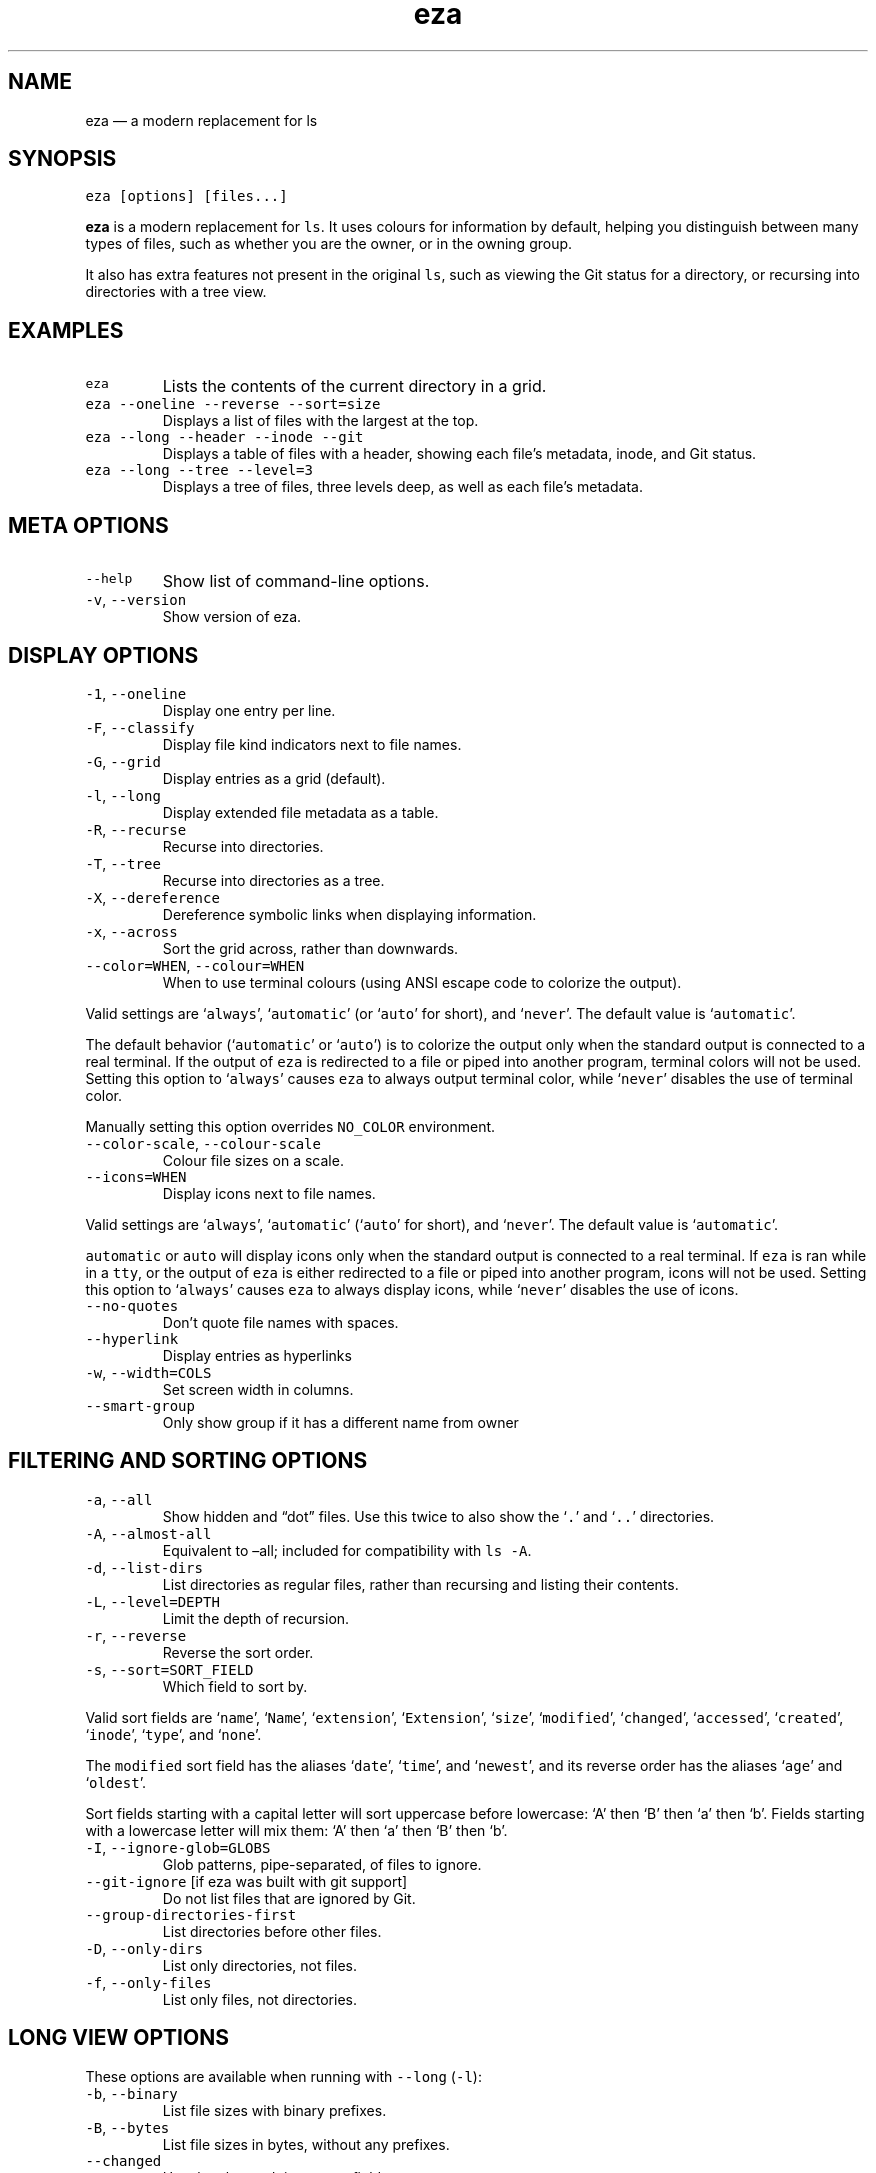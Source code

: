 .\" Automatically generated by Pandoc 3.0.1
.\"
.\" Define V font for inline verbatim, using C font in formats
.\" that render this, and otherwise B font.
.ie "\f[CB]x\f[]"x" \{\
. ftr V B
. ftr VI BI
. ftr VB B
. ftr VBI BI
.\}
.el \{\
. ftr V CR
. ftr VI CI
. ftr VB CB
. ftr VBI CBI
.\}
.TH "eza" "1" "" "$version" ""
.hy
.SH NAME
.PP
eza \[em] a modern replacement for ls
.SH SYNOPSIS
.PP
\f[V]eza [options] [files...]\f[R]
.PP
\f[B]eza\f[R] is a modern replacement for \f[V]ls\f[R].
It uses colours for information by default, helping you distinguish
between many types of files, such as whether you are the owner, or in
the owning group.
.PP
It also has extra features not present in the original \f[V]ls\f[R],
such as viewing the Git status for a directory, or recursing into
directories with a tree view.
.SH EXAMPLES
.TP
\f[V]eza\f[R]
Lists the contents of the current directory in a grid.
.TP
\f[V]eza --oneline --reverse --sort=size\f[R]
Displays a list of files with the largest at the top.
.TP
\f[V]eza --long --header --inode --git\f[R]
Displays a table of files with a header, showing each file\[cq]s
metadata, inode, and Git status.
.TP
\f[V]eza --long --tree --level=3\f[R]
Displays a tree of files, three levels deep, as well as each file\[cq]s
metadata.
.SH META OPTIONS
.TP
\f[V]--help\f[R]
Show list of command-line options.
.TP
\f[V]-v\f[R], \f[V]--version\f[R]
Show version of eza.
.SH DISPLAY OPTIONS
.TP
\f[V]-1\f[R], \f[V]--oneline\f[R]
Display one entry per line.
.TP
\f[V]-F\f[R], \f[V]--classify\f[R]
Display file kind indicators next to file names.
.TP
\f[V]-G\f[R], \f[V]--grid\f[R]
Display entries as a grid (default).
.TP
\f[V]-l\f[R], \f[V]--long\f[R]
Display extended file metadata as a table.
.TP
\f[V]-R\f[R], \f[V]--recurse\f[R]
Recurse into directories.
.TP
\f[V]-T\f[R], \f[V]--tree\f[R]
Recurse into directories as a tree.
.TP
\f[V]-X\f[R], \f[V]--dereference\f[R]
Dereference symbolic links when displaying information.
.TP
\f[V]-x\f[R], \f[V]--across\f[R]
Sort the grid across, rather than downwards.
.TP
\f[V]--color=WHEN\f[R], \f[V]--colour=WHEN\f[R]
When to use terminal colours (using ANSI escape code to colorize the
output).
.PP
Valid settings are `\f[V]always\f[R]', `\f[V]automatic\f[R]' (or
`\f[V]auto\f[R]' for short), and `\f[V]never\f[R]'.
The default value is `\f[V]automatic\f[R]'.
.PP
The default behavior (`\f[V]automatic\f[R]' or `\f[V]auto\f[R]') is to
colorize the output only when the standard output is connected to a real
terminal.
If the output of \f[V]eza\f[R] is redirected to a file or piped into
another program, terminal colors will not be used.
Setting this option to `\f[V]always\f[R]' causes \f[V]eza\f[R] to always
output terminal color, while `\f[V]never\f[R]' disables the use of
terminal color.
.PP
Manually setting this option overrides \f[V]NO_COLOR\f[R] environment.
.TP
\f[V]--color-scale\f[R], \f[V]--colour-scale\f[R]
Colour file sizes on a scale.
.TP
\f[V]--icons=WHEN\f[R]
Display icons next to file names.
.PP
Valid settings are `\f[V]always\f[R]', `\f[V]automatic\f[R]'
(`\f[V]auto\f[R]' for short), and `\f[V]never\f[R]'.
The default value is `\f[V]automatic\f[R]'.
.PP
\f[V]automatic\f[R] or \f[V]auto\f[R] will display icons only when the
standard output is connected to a real terminal.
If \f[V]eza\f[R] is ran while in a \f[V]tty\f[R], or the output of
\f[V]eza\f[R] is either redirected to a file or piped into another
program, icons will not be used.
Setting this option to `\f[V]always\f[R]' causes \f[V]eza\f[R] to always
display icons, while `\f[V]never\f[R]' disables the use of icons.
.TP
\f[V]--no-quotes\f[R]
Don\[cq]t quote file names with spaces.
.TP
\f[V]--hyperlink\f[R]
Display entries as hyperlinks
.TP
\f[V]-w\f[R], \f[V]--width=COLS\f[R]
Set screen width in columns.
.TP
\f[V]--smart-group\f[R]
Only show group if it has a different name from owner
.SH FILTERING AND SORTING OPTIONS
.TP
\f[V]-a\f[R], \f[V]--all\f[R]
Show hidden and \[lq]dot\[rq] files.
Use this twice to also show the `\f[V].\f[R]' and `\f[V]..\f[R]'
directories.
.TP
\f[V]-A\f[R], \f[V]--almost-all\f[R]
Equivalent to \[en]all; included for compatibility with \f[V]ls -A\f[R].
.TP
\f[V]-d\f[R], \f[V]--list-dirs\f[R]
List directories as regular files, rather than recursing and listing
their contents.
.TP
\f[V]-L\f[R], \f[V]--level=DEPTH\f[R]
Limit the depth of recursion.
.TP
\f[V]-r\f[R], \f[V]--reverse\f[R]
Reverse the sort order.
.TP
\f[V]-s\f[R], \f[V]--sort=SORT_FIELD\f[R]
Which field to sort by.
.PP
Valid sort fields are `\f[V]name\f[R]', `\f[V]Name\f[R]',
`\f[V]extension\f[R]', `\f[V]Extension\f[R]', `\f[V]size\f[R]',
`\f[V]modified\f[R]', `\f[V]changed\f[R]', `\f[V]accessed\f[R]',
`\f[V]created\f[R]', `\f[V]inode\f[R]', `\f[V]type\f[R]', and
`\f[V]none\f[R]'.
.PP
The \f[V]modified\f[R] sort field has the aliases `\f[V]date\f[R]',
`\f[V]time\f[R]', and `\f[V]newest\f[R]', and its reverse order has the
aliases `\f[V]age\f[R]' and `\f[V]oldest\f[R]'.
.PP
Sort fields starting with a capital letter will sort uppercase before
lowercase: `A' then `B' then `a' then `b'.
Fields starting with a lowercase letter will mix them: `A' then `a' then
`B' then `b'.
.TP
\f[V]-I\f[R], \f[V]--ignore-glob=GLOBS\f[R]
Glob patterns, pipe-separated, of files to ignore.
.TP
\f[V]--git-ignore\f[R] [if eza was built with git support]
Do not list files that are ignored by Git.
.TP
\f[V]--group-directories-first\f[R]
List directories before other files.
.TP
\f[V]-D\f[R], \f[V]--only-dirs\f[R]
List only directories, not files.
.TP
\f[V]-f\f[R], \f[V]--only-files\f[R]
List only files, not directories.
.SH LONG VIEW OPTIONS
.PP
These options are available when running with \f[V]--long\f[R]
(\f[V]-l\f[R]):
.TP
\f[V]-b\f[R], \f[V]--binary\f[R]
List file sizes with binary prefixes.
.TP
\f[V]-B\f[R], \f[V]--bytes\f[R]
List file sizes in bytes, without any prefixes.
.TP
\f[V]--changed\f[R]
Use the changed timestamp field.
.TP
\f[V]-g\f[R], \f[V]--group\f[R]
List each file\[cq]s group.
.TP
\f[V]-h\f[R], \f[V]--header\f[R]
Add a header row to each column.
.TP
\f[V]-H\f[R], \f[V]--links\f[R]
List each file\[cq]s number of hard links.
.TP
\f[V]-i\f[R], \f[V]--inode\f[R]
List each file\[cq]s inode number.
.TP
\f[V]-m\f[R], \f[V]--modified\f[R]
Use the modified timestamp field.
.TP
\f[V]-M\f[R], \f[V]--mounts\f[R]
Show mount details (Linux and Mac only)
.TP
\f[V]-n\f[R], \f[V]--numeric\f[R]
List numeric user and group IDs.
.TP
\f[V]-S\f[R], \f[V]--blocksize\f[R]
List each file\[cq]s size of allocated file system blocks.
.TP
\f[V]-t\f[R], \f[V]--time=WORD\f[R]
Which timestamp field to list.
Valid timestamp fields are `\f[V]modified\f[R]', `\f[V]changed\f[R]',
`\f[V]accessed\f[R]', and `\f[V]created\f[R]'.
.TP
\f[V]--time-style=STYLE\f[R]
How to format timestamps.
Valid timestamp styles are `\f[V]default\f[R]', `\f[V]iso\f[R]',
`\f[V]long-iso\f[R]', `\f[V]full-iso\f[R]', `\f[V]relative\f[R]', or you
can use a \f[V]custom\f[R] style with `\f[V]+\f[R]' as prefix.
(Ex: \[lq]\f[V]+%Y/%m/%d, %H:%M\f[R]\[rq] =>
\[lq]\f[V]2023/9/30, 12:00\f[R]\[rq]).
for more details about format syntax, please read:
https://docs.rs/chrono/latest/chrono/format/strftime/index.html
.TP
\f[V]-u\f[R], \f[V]--accessed\f[R]
Use the accessed timestamp field.
.TP
\f[V]-U\f[R], \f[V]--created\f[R]
Use the created timestamp field.
.TP
\f[V]--no-permissions\f[R]
Suppress the permissions field.
.TP
\f[V]-o\f[R], \f[V]--octal-permissions\f[R]
List each file\[cq]s permissions in octal format.
.TP
\f[V]--no-filesize\f[R]
Suppress the file size field.
.TP
\f[V]--no-user\f[R]
Suppress the user field.
.TP
\f[V]--no-time\f[R]
Suppress the time field.
.TP
\f[V]-\[at]\f[R], \f[V]--extended\f[R]
List each file\[cq]s extended attributes and sizes.
.TP
\f[V]-Z\f[R], \f[V]--context\f[R]
List each file\[cq]s security context.
.TP
\f[V]--git\f[R] [if eza was built with git support]
List each file\[cq]s Git status, if tracked.
This adds a two-character column indicating the staged and unstaged
statuses respectively.
The status character can be `\f[V]-\f[R]' for not modified,
`\f[V]M\f[R]' for a modified file, `\f[V]N\f[R]' for a new file,
`\f[V]D\f[R]' for deleted, `\f[V]R\f[R]' for renamed, `\f[V]T\f[R]' for
type-change, `\f[V]I\f[R]' for ignored, and `\f[V]U\f[R]' for
conflicted.
Directories will be shown to have the status of their contents, which is
how `deleted' is possible if a directory contains a file that has a
certain status, it will be shown to have that status.
.TP
\f[V]--git-repos\f[R] [if eza was built with git support]
List each directory\[cq]s Git status, if tracked.
Symbols shown are \f[V]|\f[R]= clean, \f[V]+\f[R]= dirty, and
\f[V]\[ti]\f[R]= for unknown.
.TP
\f[V]--git-repos-no-status\f[R] [if eza was built with git support]
List if a directory is a Git repository, but not its status.
All Git repository directories will be shown as (themed) \f[V]-\f[R]
without status indicated.
.TP
\f[V]--no-git\f[R]
Don\[cq]t show Git status (always overrides \f[V]--git\f[R],
\f[V]--git-repos\f[R], \f[V]--git-repos-no-status\f[R])
.SH ENVIRONMENT VARIABLES
.PP
If an environment variable prefixed with \f[V]EZA_\f[R] is not set, for
backward compatibility, it will default to its counterpart starting with
\f[V]EXA_\f[R].
.PP
eza responds to the following environment variables:
.SS \f[V]COLUMNS\f[R]
.PP
Overrides the width of the terminal, in characters, however,
\f[V]-w\f[R] takes precedence.
.PP
For example, `\f[V]COLUMNS=80 eza\f[R]' will show a grid view with a
maximum width of 80 characters.
.PP
This option won\[cq]t do anything when eza\[cq]s output doesn\[cq]t
wrap, such as when using the \f[V]--long\f[R] view.
.SS \f[V]EZA_STRICT\f[R]
.PP
Enables \f[I]strict mode\f[R], which will make eza error when two
command-line options are incompatible.
.PP
Usually, options can override each other going right-to-left on the
command line, so that eza can be given aliases: creating an alias
`\f[V]eza=eza --sort=ext\f[R]' then running `\f[V]eza --sort=size\f[R]'
with that alias will run `\f[V]eza --sort=ext --sort=size\f[R]', and the
sorting specified by the user will override the sorting specified by the
alias.
.PP
In strict mode, the two options will not co-operate, and eza will error.
.PP
This option is intended for use with automated scripts and other
situations where you want to be certain you\[cq]re typing in the right
command.
.SS \f[V]EZA_GRID_ROWS\f[R]
.PP
Limits the grid-details view (`\f[V]eza --grid --long\f[R]') so it\[cq]s
only activated when at least the given number of rows of output would be
generated.
.PP
With widescreen displays, it\[cq]s possible for the grid to look very
wide and sparse, on just one or two lines with none of the columns
lining up.
By specifying a minimum number of rows, you can only use the view if
it\[cq]s going to be worth using.
.SS \f[V]EZA_ICON_SPACING\f[R]
.PP
Specifies the number of spaces to print between an icon (see the
`\f[V]--icons\f[R]' option) and its file name.
.PP
Different terminals display icons differently, as they usually take up
more than one character width on screen, so there\[cq]s no
\[lq]standard\[rq] number of spaces that eza can use to separate an icon
from text.
One space may place the icon too close to the text, and two spaces may
place it too far away.
So the choice is left up to the user to configure depending on their
terminal emulator.
.SS \f[V]NO_COLOR\f[R]
.PP
Disables colours in the output (regardless of its value).
Can be overridden by \f[V]--color\f[R] option.
.PP
See \f[V]https://no-color.org/\f[R] for details.
.SS \f[V]LS_COLORS\f[R], \f[V]EZA_COLORS\f[R]
.PP
Specifies the colour scheme used to highlight files based on their name
and kind, as well as highlighting metadata and parts of the UI.
.PP
For more information on the format of these environment variables, see
the eza_colors.5.md manual page.
.SS \f[V]EZA_OVERRIDE_GIT\f[R]
.PP
Overrides any \f[V]--git\f[R] or \f[V]--git-repos\f[R] argument
.SH EXIT STATUSES
.TP
0
If everything goes OK.
.TP
1
If there was an I/O error during operation.
.TP
3
If there was a problem with the command-line arguments.
.SH AUTHOR
.PP
eza is maintained by Christina Sørensen and many other contributors.
.PP
\f[B]Source code:\f[R] \f[V]https://github.com/eza-community/eza\f[R]
.PD 0
.P
.PD
\f[B]Contributors:\f[R]
\f[V]https://github.com/eza-community/eza/graphs/contributors\f[R]
.PP
Our infinite thanks to Benjamin `ogham' Sago and all the other
contributors of exa, from which eza was forked.
.SH SEE ALSO
.IP \[bu] 2
eza_colors.5.md
.IP \[bu] 2
eza_colors-explanation.5.md
